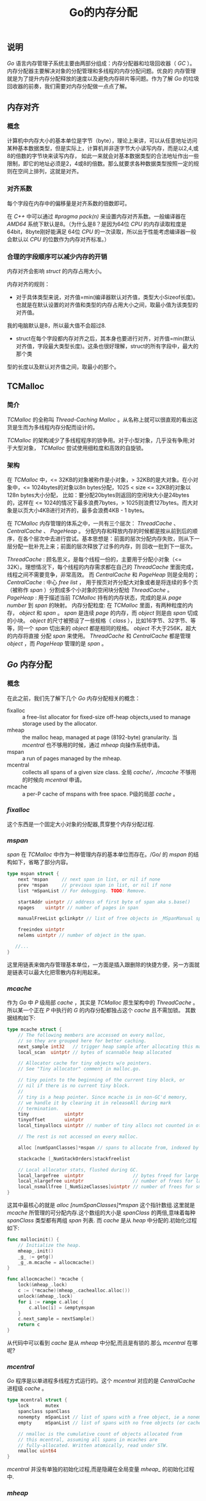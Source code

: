 #+TITLE: Go的内存分配

** 说明
/Go/ 语言内存管理子系统主要由两部分组成：内存分配器和垃圾回收器（ /GC/ ）。内存分配器主要解决对象的分配管理和多线程的内存分配问题。优良的
内存管理就是为了提升内存分配释放的速度以及避免内存碎片等问题。作为了解 /Go/ 的垃圾回收器的前奏，我们需要对内存分配做一点点了解。
** 内存对齐
*** 概念
计算机中内存大小的基本单位是字节（byte），理论上来讲，可以从任意地址访问某种基本数据类型，但是实际上，计算机并非逐字节大小读写内存，而是以2,4,或8的倍数的字节块来读写内存，
如此一来就会对基本数据类型的合法地址作出一些限制，即它的地址必须是2，4或8的倍数。那么就要求各种数据类型按照一定的规则在空间上排列，这就是对齐。
*** 对齐系数
每个字段在内存中的偏移量是对齐系数的倍数即可。

在 /C++/ 中可以通过 /#pragma pack(n)/ 来设置内存对齐系数。一般编译器在 /AMD64/ 系统下默认是8。（为什么是8？是因为64位 /CPU/ 的内存读取粒度是64bit，8byte刚好能满足
64位 /CPU/ 的一次读取，所以出于性能考虑编译器一般会默认以 /CPU/ 的位数作为内存对齐标准。）

*** 合理的字段顺序可以减少内存的开销
内存对齐会影响 /struct/ 的内存占用大小。

内存对齐的规则：
+ 对于具体类型来说，对齐值=min(编译器默认对齐值，类型大小Sizeof长度)。也就是在默认设置的对齐值和类型的内存占用大小之间，取最小值为该类型的对齐值。
我的电脑默认是8，所以最大值不会超过8.
+ struct在每个字段都内存对齐之后，其本身也要进行对齐，对齐值=min(默认对齐值，字段最大类型长度)。这条也很好理解，struct的所有字段中，最大的那个类
型的长度以及默认对齐值之间，取最小的那个。
** TCMalloc
*** 简介
/TCMalloc/ 的全称叫 /Thread-Caching Malloc/ 。从名称上就可以很直观的看出这货是生而为多线程内存分配而设计的。

/TCMalloc/ 的架构减少了多线程程序的锁争用。对于小型对象，几乎没有争用;对于大型对象， /TCMalloc/ 尝试使用细粒度和高效的自旋锁。
*** 架构
在 /TCMalloc/ 中，<= 32KB的对象被称作是小对象，> 32KB的是大对象。在小对象中，<= 1024bytes的对象以8n bytes分配，1025 < size <= 32KB的对象以128n bytes大小分配，
比如：要分配20bytes则返回的空闲块大小是24bytes的，这样在 <= 1024的情况下最多浪费7bytes，> 1025则浪费127bytes。而大对象是以页大小4KB进行对齐的，最多会浪费4KB - 1 bytes。

在 /TCMalloc/ 内存管理的体系之中，一共有三个层次： /ThreadCache/ 、 /CentralCache/ 、 /PageHeap/ 。
分配内存和释放内存的时候都是按从前到后的顺序，在各个层次中去进行尝试。基本思想是：前面的层次分配内存失败，则从下一层分配一批补充上来；前面的层次释放了过多的内存，则
回收一批到下一层次。

/ThreadCache/ : 顾名思义，是每个线程一份的，主要用于分配小对象（<= 32K）。理想情况下，每个线程的内存需求都在自己的 /ThreadCache/ 里面完成，线程之间不需要竞争，非常高效。
而 /CentralCache/ 和 /PageHeap/ 则是全局的；
/CentralCache/ : 中心 /free list/ ， 用于按页对齐分配大对象或者是将连续的多个页（被称作 /span/ ）分割成多个小对象的空闲块分配给 /ThreadCache/ 。
/PageHeap/ : 用于描述当前 /TCMalloc/ 持有的内存状态，完成的是从 /page number/ 到 /span/ 的映射。
内存分配粒度: 在 /TCMalloc/ 里面，有两种粒度的内存， /object/ 和 /span/ 。 /span/ 是连续 /page/ 的内存，而 /object/ 则是由 /span/ 切成的小块。
/object/ 的尺寸被预设了一些规格（ /class/ ），比如16字节、32字节、等等，同一个 /span/ 切出来的 /object/ 都是相同的规格。 /object/ 不大于256K，超大的内存将直接
分配 /span/ 来使用。 /ThreadCache/ 和 /CentralCache/ 都是管理 /object/ ，而 /PageHeap/ 管理的是 /span/ 。

** /Go/ 内存分配
*** 概念
在此之前，我们先了解下几个 /Go/ 内存分配相关的概念：
+ fixalloc :: a free-list allocator for fixed-size off-heap objects,used to manage storage used by the allocator.
+ mheap :: the malloc heap, managed at page (8192-byte) granularity. 当 /mcentral/ 也不够用的时候，通过 /mheap/ 向操作系统申请。
+ mspan :: a run of pages managed by the mheap.
+ mcentral :: collects all spans of a given size class. 全局 /cache/，/mcache/ 不够用的时候向 /mcentral/ 申请。
+ mcache :: a per-P cache of mspans with free space. P级的局部 /cache/ 。
*** /fixalloc/
这个东西是一个固定大小对象的分配器,贯穿整个内存分配过程.
*** /mspan/
/span/ 在 /TCMalloc/ 中作为一种管理内存的基本单位而存在。/Go/ 的 /mspan/ 的结构如下，省略了部分内容。
#+BEGIN_SRC go
  type mspan struct {
      next *mspan     // next span in list, or nil if none
      prev *mspan     // previous span in list, or nil if none
      list *mSpanList // For debugging. TODO: Remove.

      startAddr uintptr // address of first byte of span aka s.base()
      npages    uintptr // number of pages in span

      manualFreeList gclinkptr // list of free objects in _MSpanManual spans

      freeindex uintptr
	  nelems uintptr // number of object in the span.

     //...
  }
#+END_SRC
 这里用链表来做内存管理基本单位，一方面是插入跟删除的快捷方便，另一方面就是链表可以最大化把零散内存利用起来。
*** /mcache/
作为 /Go/ 中 /P/ 级局部 /cache/ ，其实是 /TCMalloc/ 原生架构中的 /ThreadCache/ 。所以某一个正在 /P/ 中执行的 /G/ 的内存分配都独占这个 /cache/ 且不需加锁。
其数据结构如下:
#+BEGIN_SRC go
type mcache struct {
	// The following members are accessed on every malloc,
	// so they are grouped here for better caching.
	next_sample int32   // trigger heap sample after allocating this many bytes
	local_scan  uintptr // bytes of scannable heap allocated

	// Allocator cache for tiny objects w/o pointers.
	// See "Tiny allocator" comment in malloc.go.

	// tiny points to the beginning of the current tiny block, or
	// nil if there is no current tiny block.
	//
	// tiny is a heap pointer. Since mcache is in non-GC'd memory,
	// we handle it by clearing it in releaseAll during mark
	// termination.
	tiny             uintptr
	tinyoffset       uintptr
	local_tinyallocs uintptr // number of tiny allocs not counted in other stats

	// The rest is not accessed on every malloc.

	alloc [numSpanClasses]*mspan // spans to allocate from, indexed by spanClass

	stackcache [_NumStackOrders]stackfreelist

	// Local allocator stats, flushed during GC.
	local_largefree  uintptr                  // bytes freed for large objects (>maxsmallsize)
	local_nlargefree uintptr                  // number of frees for large objects (>maxsmallsize)
	local_nsmallfree [_NumSizeClasses]uintptr // number of frees for small objects (<=maxsmallsize)
}
#+END_SRC
这其中最核心的就是 /alloc [numSpanClasses]*mspan/  这个指针数组.这里就是 /mcache/ 所管理的可分配内存.这个数组的大小是 /spanClass/ 的两倍,意味着每种 /spanClass/  类型都有两组 /span/ 列表.
而 /cache/ 是从 /heap/ 中分配的.初始化过程如下:
#+BEGIN_SRC go
func mallocinit() {
    // Initialize the heap.
	mheap_.init()
	_g_ := getg()
	_g_.m.mcache = allocmcache()
}
#+END_SRC

#+BEGIN_SRC go
func allocmcache() *mcache {
	lock(&mheap_.lock)
	c := (*mcache)(mheap_.cachealloc.alloc())
	unlock(&mheap_.lock)
	for i := range c.alloc {
		c.alloc[i] = &emptymspan
	}
	c.next_sample = nextSample()
	return c
}
#+END_SRC
从代码中可以看到 /cache/ 是从 /mheap/ 中分配,而且是有锁的.那么 /mcentral/  在哪呢?

*** /mcentral/
/Go/ 程序是以单进程多线程方式运行的。这个 /mcentral/ 对应的是 /CentralCache/ 进程级 /cache/ 。
#+BEGIN_SRC go
type mcentral struct {
	lock      mutex
	spanclass spanClass
	nonempty  mSpanList // list of spans with a free object, ie a nonempty free list
	empty     mSpanList // list of spans with no free objects (or cached in an mcache)

	// nmalloc is the cumulative count of objects allocated from
	// this mcentral, assuming all spans in mcaches are
	// fully-allocated. Written atomically, read under STW.
	nmalloc uint64
}
#+END_SRC
 /mcentral/ 并没有单独的初始化过程,而是隐藏在全局变量 /mheap_/ 的初始化过程中.
*** /mheap/
#+BEGIN_SRC go
  type mheap struct {
      lock      mutex
      free      [_MaxMHeapList]mSpanList // free lists of given length up to _MaxMHeapList
      freelarge mTreap                   // free treap of length >= _MaxMHeapList
      busy      [_MaxMHeapList]mSpanList // busy lists of large spans of given length
      busylarge mSpanList                // busy lists of large spans length >= _MaxMHeapList
      sweepgen  uint32                   // sweep generation, see comment in mspan
      sweepdone uint32                   // all spans are swept
      sweepers  uint32                   // number of active sweepone calls
      allspans []*mspan // all spans out there

      sweepSpans [2]gcSweepBuf // gc 的两个扫描链表

      arenas [1 << arenaL1Bits]*[1 << arenaL2Bits]*heapArena

      arenaHints *arenaHint
      // .....

      //_ uint32 // ensure 64-bit alignment of central

      // central free lists for small size classes.
      // the padding makes sure that the MCentrals are
      // spaced CacheLineSize bytes apart, so that each MCentral.lock
      // gets its own cache line.
      // central is indexed by spanClass.
      central [numSpanClasses]struct {
          mcentral mcentral
          pad      [sys.CacheLineSize - unsafe.Sizeof(mcentral{})%sys.CacheLineSize]byte
      }

      spanalloc             fixalloc // allocator for span*
      cachealloc            fixalloc // allocator for mcache*
      treapalloc            fixalloc // allocator for treapNodes* used by large objects
      specialfinalizeralloc fixalloc // allocator for specialfinalizer*
      specialprofilealloc   fixalloc // allocator for specialprofile*
      speciallock           mutex    // lock for special record allocators.
      arenaHintAlloc        fixalloc // allocator for arenaHints

      unused *specialfinalizer // never set, just here to force the specialfinalizer type into DWARF
  }
#+END_SRC
结构中的 /central/ 就是前面我们说的 /mcentral/ .
/mheap_/ 是一个全局变量,管理着 /GO/ 程序中所有的内存，会在系统初始化的时候初始化,在函数 mallocinit() 中.
初始化代码如下:
#+BEGIN_SRC go
// Initialize the heap.
func (h *mheap) init() {
	h.treapalloc.init(unsafe.Sizeof(treapNode{}), nil, nil, &memstats.other_sys)
	h.spanalloc.init(unsafe.Sizeof(mspan{}), recordspan, unsafe.Pointer(h), &memstats.mspan_sys)
	h.cachealloc.init(unsafe.Sizeof(mcache{}), nil, nil, &memstats.mcache_sys)
	h.specialfinalizeralloc.init(unsafe.Sizeof(specialfinalizer{}), nil, nil, &memstats.other_sys)
	h.specialprofilealloc.init(unsafe.Sizeof(specialprofile{}), nil, nil, &memstats.other_sys)
	h.arenaHintAlloc.init(unsafe.Sizeof(arenaHint{}), nil, nil, &memstats.other_sys)

	// Don't zero mspan allocations. Background sweeping can
	// inspect a span concurrently with allocating it, so it's
	// important that the span's sweepgen survive across freeing
	// and re-allocating a span to prevent background sweeping
	// from improperly cas'ing it from 0.
	//
	// This is safe because mspan contains no heap pointers.
	h.spanalloc.zero = false

	// h->mapcache needs no init
	for i := range h.free {
		h.free[i].init()
		h.busy[i].init()
	}

	h.busylarge.init()
	for i := range h.central {
		h.central[i].mcentral.init(spanClass(i))
	}
}
#+END_SRC
***  内存分配规则
给对象 /object/ 分配内存的主要流程:
+ /object size/ > 32K，则使用 /mheap/ 直接分配。
+ /object size/ < 16 byte，使用 /mcache/ 的小对象分配器 /tiny/ 直接分配。 （其实 /tiny/ 就是一个指针，暂且这么说吧。）
+ /object size/ > 16 byte && /size/ <=32K byte 时，先使用 /mcache/ 中对应的 /size class/ 分配。
+ 如果 /mcache/ 对应的 /size class/ 的 /span/ 已经没有可用的块，则向 /mcentral/ 请求。
+ 如果 /mcentral/ 也没有可用的块，则向 /mheap/ 申请，并切分。
+ 如果 /mheap/ 也没有合适的 /span/，则想操作系统申请。

分配过程如下:
#+BEGIN_SRC go
// Allocate an object of size bytes.
// Small objects are allocated from the per-P cache's free lists.
// Large objects (> 32 kB) are allocated straight from the heap.
func mallocgc(size uintptr, typ *_type, needzero bool) unsafe.Pointer {
	if gcphase == _GCmarktermination {
		throw("mallocgc called with gcphase == _GCmarktermination")
	}

	if size == 0 {
		return unsafe.Pointer(&zerobase)
	}

	if debug.sbrk != 0 {
		align := uintptr(16)
		if typ != nil {
			align = uintptr(typ.align)
		}
		return persistentalloc(size, align, &memstats.other_sys)
	}

	// assistG is the G to charge for this allocation, or nil if
	// GC is not currently active.
	var assistG *g
	if gcBlackenEnabled != 0 {
		// Charge the current user G for this allocation.
		assistG = getg()
		if assistG.m.curg != nil {
			assistG = assistG.m.curg
		}
		// Charge the allocation against the G. We'll account
		// for internal fragmentation at the end of mallocgc.
		assistG.gcAssistBytes -= int64(size)

		if assistG.gcAssistBytes < 0 {
			// This G is in debt. Assist the GC to correct
			// this before allocating. This must happen
			// before disabling preemption.
			gcAssistAlloc(assistG)
		}
	}

	// Set mp.mallocing to keep from being preempted by GC.
	mp := acquirem()
	if mp.mallocing != 0 {
		throw("malloc deadlock")
	}
	if mp.gsignal == getg() {
		throw("malloc during signal")
	}
	mp.mallocing = 1

	shouldhelpgc := false
	dataSize := size
	c := gomcache()
	var x unsafe.Pointer
	noscan := typ == nil || typ.kind&kindNoPointers != 0
	if size <= maxSmallSize {
		if noscan && size < maxTinySize {
			// Tiny allocator.
			//
			// Tiny allocator combines several tiny allocation requests
			// into a single memory block. The resulting memory block
			// is freed when all subobjects are unreachable. The subobjects
			// must be noscan (don't have pointers), this ensures that
			// the amount of potentially wasted memory is bounded.
			//
			// Size of the memory block used for combining (maxTinySize) is tunable.
			// Current setting is 16 bytes, which relates to 2x worst case memory
			// wastage (when all but one subobjects are unreachable).
			// 8 bytes would result in no wastage at all, but provides less
			// opportunities for combining.
			// 32 bytes provides more opportunities for combining,
			// but can lead to 4x worst case wastage.
			// The best case winning is 8x regardless of block size.
			//
			// Objects obtained from tiny allocator must not be freed explicitly.
			// So when an object will be freed explicitly, we ensure that
			// its size >= maxTinySize.
			//
			// SetFinalizer has a special case for objects potentially coming
			// from tiny allocator, it such case it allows to set finalizers
			// for an inner byte of a memory block.
			//
			// The main targets of tiny allocator are small strings and
			// standalone escaping variables. On a json benchmark
			// the allocator reduces number of allocations by ~12% and
			// reduces heap size by ~20%.
			off := c.tinyoffset
			// Align tiny pointer for required (conservative) alignment.
			if size&7 == 0 {
				off = round(off, 8)
			} else if size&3 == 0 {
				off = round(off, 4)
			} else if size&1 == 0 {
				off = round(off, 2)
			}
			if off+size <= maxTinySize && c.tiny != 0 {
				// The object fits into existing tiny block.
				x = unsafe.Pointer(c.tiny + off)
				c.tinyoffset = off + size
				c.local_tinyallocs++
				mp.mallocing = 0
				releasem(mp)
				return x
			}
			// Allocate a new maxTinySize block.
			span := c.alloc[tinySpanClass]
			v := nextFreeFast(span)
			if v == 0 {
				v, _, shouldhelpgc = c.nextFree(tinySpanClass)
			}
			x = unsafe.Pointer(v)
			(*[2]uint64)(x)[0] = 0
			(*[2]uint64)(x)[1] = 0
			// See if we need to replace the existing tiny block with the new one
			// based on amount of remaining free space.
			if size < c.tinyoffset || c.tiny == 0 {
				c.tiny = uintptr(x)
				c.tinyoffset = size
			}
			size = maxTinySize
		} else {
			var sizeclass uint8
			if size <= smallSizeMax-8 {
				sizeclass = size_to_class8[(size+smallSizeDiv-1)/smallSizeDiv]
			} else {
				sizeclass = size_to_class128[(size-smallSizeMax+largeSizeDiv-1)/largeSizeDiv]
			}
			size = uintptr(class_to_size[sizeclass])
			spc := makeSpanClass(sizeclass, noscan)
			span := c.alloc[spc]
			v := nextFreeFast(span)
			if v == 0 {
				v, span, shouldhelpgc = c.nextFree(spc)
			}
			x = unsafe.Pointer(v)
			if needzero && span.needzero != 0 {
				memclrNoHeapPointers(unsafe.Pointer(v), size)
			}
		}
	} else {
		var s *mspan
		shouldhelpgc = true
		systemstack(func() {
			s = largeAlloc(size, needzero, noscan)
		})
		s.freeindex = 1
		s.allocCount = 1
		x = unsafe.Pointer(s.base())
		size = s.elemsize
	}

	var scanSize uintptr
	if !noscan {
		// If allocating a defer+arg block, now that we've picked a malloc size
		// large enough to hold everything, cut the "asked for" size down to
		// just the defer header, so that the GC bitmap will record the arg block
		// as containing nothing at all (as if it were unused space at the end of
		// a malloc block caused by size rounding).
		// The defer arg areas are scanned as part of scanstack.
		if typ == deferType {
			dataSize = unsafe.Sizeof(_defer{})
		}
		heapBitsSetType(uintptr(x), size, dataSize, typ)
		if dataSize > typ.size {
			// Array allocation. If there are any
			// pointers, GC has to scan to the last
			// element.
			if typ.ptrdata != 0 {
				scanSize = dataSize - typ.size + typ.ptrdata
			}
		} else {
			scanSize = typ.ptrdata
		}
		c.local_scan += scanSize
	}

	// Ensure that the stores above that initialize x to
	// type-safe memory and set the heap bits occur before
	// the caller can make x observable to the garbage
	// collector. Otherwise, on weakly ordered machines,
	// the garbage collector could follow a pointer to x,
	// but see uninitialized memory or stale heap bits.
	publicationBarrier()

	// Allocate black during GC.
	// All slots hold nil so no scanning is needed.
	// This may be racing with GC so do it atomically if there can be
	// a race marking the bit.
	if gcphase != _GCoff {
		gcmarknewobject(uintptr(x), size, scanSize)
	}

	if raceenabled {
		racemalloc(x, size)
	}

	if msanenabled {
		msanmalloc(x, size)
	}

	mp.mallocing = 0
	releasem(mp)

	if debug.allocfreetrace != 0 {
		tracealloc(x, size, typ)
	}

	if rate := MemProfileRate; rate > 0 {
		if size < uintptr(rate) && int32(size) < c.next_sample {
			c.next_sample -= int32(size)
		} else {
			mp := acquirem()
			profilealloc(mp, x, size)
			releasem(mp)
		}
	}

	if assistG != nil {
		// Account for internal fragmentation in the assist
		// debt now that we know it.
		assistG.gcAssistBytes -= int64(size - dataSize)
	}

	if shouldhelpgc {
		if t := (gcTrigger{kind: gcTriggerHeap}); t.test() {
			gcStart(gcBackgroundMode, t)
		}
	}

	return x
}
#+END_SRC
** 参考文档
+ [[http://goog-perftools.sourceforge.net/doc/tcmalloc.html][TCMalloc]]
+ [[https://baike.baidu.com/item/%E5%86%85%E5%AD%98%E5%AF%B9%E9%BD%90][内存对齐]]
